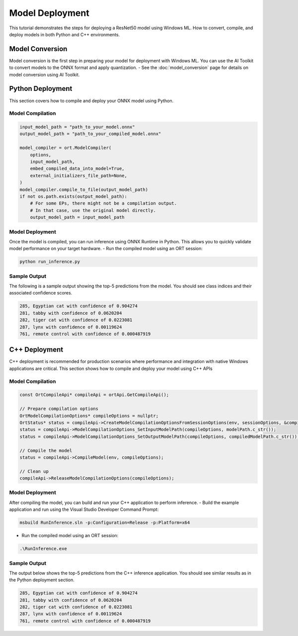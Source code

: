 ==================
Model Deployment
==================

This tutorial demonstrates the steps for deploying a ResNet50 model using Windows ML.
How to convert, compile, and deploy models in both Python and C++ environments.

****************
Model Conversion
****************

Model conversion is the first step in preparing your model for deployment with Windows ML.
You can use the AI Toolkit to convert models to the ONNX format and apply quantization.
- See the :doc:`model_conversion` page for details on model conversion using AI Toolkit.

*****************
Python Deployment
*****************

This section covers how to compile and deploy your ONNX model using Python.

Model Compilation
~~~~~~~~~~~~~~~~~

.. code-block:: python

    input_model_path = "path_to_your_model.onnx"
    output_model_path = "path_to_your_compiled_model.onnx"

    model_compiler = ort.ModelCompiler(
        options,
        input_model_path,
        embed_compiled_data_into_model=True,
        external_initializers_file_path=None,
    )
    model_compiler.compile_to_file(output_model_path)
    if not os.path.exists(output_model_path):
        # For some EPs, there might not be a compilation output.
        # In that case, use the original model directly.
        output_model_path = input_model_path

Model Deployment
~~~~~~~~~~~~~~~~

Once the model is compiled, you can run inference using ONNX Runtime in Python.
This allows you to quickly validate model performance on your target hardware.
- Run the compiled model using an ORT session:

.. code-block:: bash

    python run_inference.py

Sample Output
~~~~~~~~~~~~~

The following is a sample output showing the top-5 predictions from the model.
You should see class indices and their associated confidence scores.

.. code-block:: bash

    285, Egyptian cat with confidence of 0.904274
    281, tabby with confidence of 0.0620204
    282, tiger cat with confidence of 0.0223081
    287, lynx with confidence of 0.00119624
    761, remote control with confidence of 0.000487919

**************
C++ Deployment
**************

C++ deployment is recommended for production scenarios where performance and integration with native Windows applications are critical.
This section shows how to compile and deploy your model using C++ APIs

Model Compilation
~~~~~~~~~~~~~~~~~

.. code-block:: c++

    const OrtCompileApi* compileApi = ortApi.GetCompileApi();

    // Prepare compilation options
    OrtModelCompilationOptions* compileOptions = nullptr;
    OrtStatus* status = compileApi->CreateModelCompilationOptionsFromSessionOptions(env, sessionOptions, &compileOptions);
    status = compileApi->ModelCompilationOptions_SetInputModelPath(compileOptions, modelPath.c_str());
    status = compileApi->ModelCompilationOptions_SetOutputModelPath(compileOptions, compiledModelPath.c_str());

    // Compile the model
    status = compileApi->CompileModel(env, compileOptions);

    // Clean up
    compileApi->ReleaseModelCompilationOptions(compileOptions);

Model Deployment
~~~~~~~~~~~~~~~~

After compiling the model, you can build and run your C++ application to perform inference.
- Build the example application and run using the Visual Studio Developer Command Prompt:

.. code-block:: bash

    msbuild RunInference.sln -p:Configuration=Release -p:Platform=x64

- Run the compiled model using an ORT session:

.. code-block:: bash

    .\RunInference.exe

Sample Output
~~~~~~~~~~~~~

The output below shows the top-5 predictions from the C++ inference application.
You should see similar results as in the Python deployment section.

.. code-block:: bash

    285, Egyptian cat with confidence of 0.904274
    281, tabby with confidence of 0.0620204
    282, tiger cat with confidence of 0.0223081
    287, lynx with confidence of 0.00119624
    761, remote control with confidence of 0.000487919
